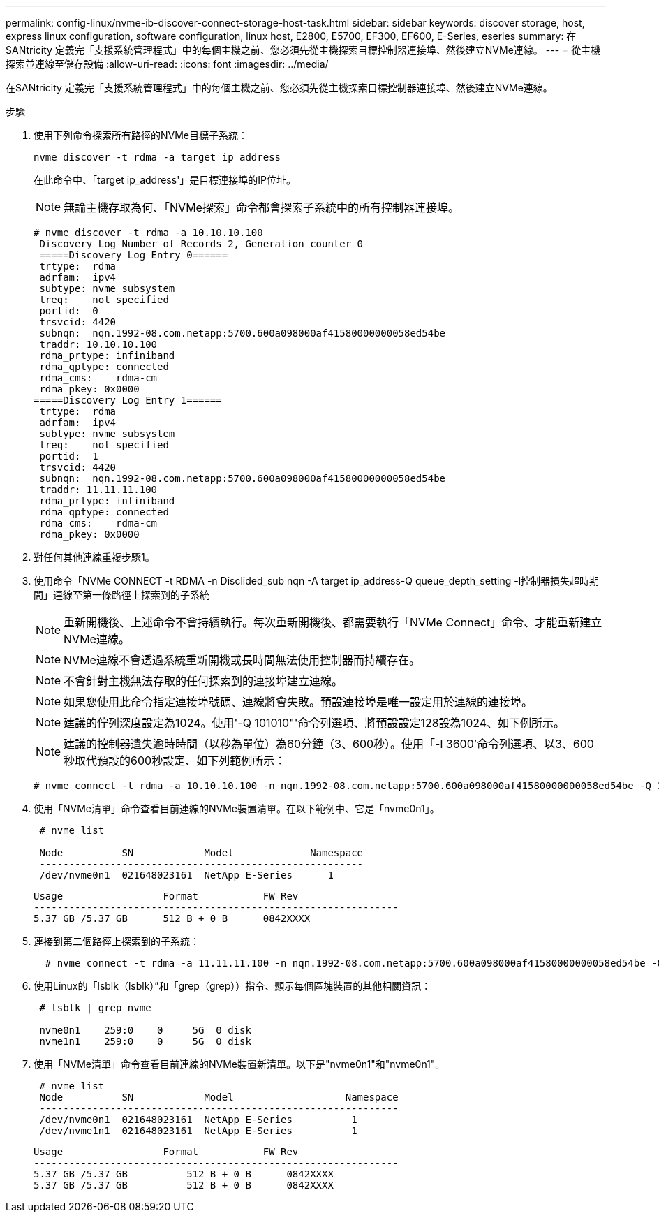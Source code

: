 ---
permalink: config-linux/nvme-ib-discover-connect-storage-host-task.html 
sidebar: sidebar 
keywords: discover storage, host, express linux configuration, software configuration, linux host, E2800, E5700, EF300, EF600, E-Series, eseries 
summary: 在SANtricity 定義完「支援系統管理程式」中的每個主機之前、您必須先從主機探索目標控制器連接埠、然後建立NVMe連線。 
---
= 從主機探索並連線至儲存設備
:allow-uri-read: 
:icons: font
:imagesdir: ../media/


[role="lead"]
在SANtricity 定義完「支援系統管理程式」中的每個主機之前、您必須先從主機探索目標控制器連接埠、然後建立NVMe連線。

.步驟
. 使用下列命令探索所有路徑的NVMe目標子系統：
+
[listing]
----
nvme discover -t rdma -a target_ip_address
----
+
在此命令中、「target ip_address'」是目標連接埠的IP位址。

+

NOTE: 無論主機存取為何、「NVMe探索」命令都會探索子系統中的所有控制器連接埠。

+
[listing]
----
# nvme discover -t rdma -a 10.10.10.100
 Discovery Log Number of Records 2, Generation counter 0
 =====Discovery Log Entry 0======
 trtype:  rdma
 adrfam:  ipv4
 subtype: nvme subsystem
 treq:    not specified
 portid:  0
 trsvcid: 4420
 subnqn:  nqn.1992-08.com.netapp:5700.600a098000af41580000000058ed54be
 traddr: 10.10.10.100
 rdma_prtype: infiniband
 rdma_qptype: connected
 rdma_cms:    rdma-cm
 rdma_pkey: 0x0000
=====Discovery Log Entry 1======
 trtype:  rdma
 adrfam:  ipv4
 subtype: nvme subsystem
 treq:    not specified
 portid:  1
 trsvcid: 4420
 subnqn:  nqn.1992-08.com.netapp:5700.600a098000af41580000000058ed54be
 traddr: 11.11.11.100
 rdma_prtype: infiniband
 rdma_qptype: connected
 rdma_cms:    rdma-cm
 rdma_pkey: 0x0000
----
. 對任何其他連線重複步驟1。
. 使用命令「NVMe CONNECT -t RDMA -n Disclided_sub nqn -A target ip_address-Q queue_depth_setting -l控制器損失超時期間」連線至第一條路徑上探索到的子系統
+

NOTE: 重新開機後、上述命令不會持續執行。每次重新開機後、都需要執行「NVMe Connect」命令、才能重新建立NVMe連線。

+

NOTE: NVMe連線不會透過系統重新開機或長時間無法使用控制器而持續存在。

+

NOTE: 不會針對主機無法存取的任何探索到的連接埠建立連線。

+

NOTE: 如果您使用此命令指定連接埠號碼、連線將會失敗。預設連接埠是唯一設定用於連線的連接埠。

+

NOTE: 建議的佇列深度設定為1024。使用'-Q 101010"'命令列選項、將預設設定128設為1024、如下例所示。

+

NOTE: 建議的控制器遺失逾時時間（以秒為單位）為60分鐘（3、600秒）。使用「-l 3600'命令列選項、以3、600秒取代預設的600秒設定、如下列範例所示：

+
[listing]
----
# nvme connect -t rdma -a 10.10.10.100 -n nqn.1992-08.com.netapp:5700.600a098000af41580000000058ed54be -Q 1024 -l 3600
----
. 使用「NVMe清單」命令查看目前連線的NVMe裝置清單。在以下範例中、它是「nvme0n1」。
+
[listing]
----
 # nvme list

 Node          SN            Model             Namespace
 -------------------------------------------------------
 /dev/nvme0n1  021648023161  NetApp E-Series      1
----
+
[listing]
----
Usage                 Format           FW Rev
--------------------------------------------------------------
5.37 GB /5.37 GB      512 B + 0 B      0842XXXX
----
. 連接到第二個路徑上探索到的子系統：
+
[listing]
----
  # nvme connect -t rdma -a 11.11.11.100 -n nqn.1992-08.com.netapp:5700.600a098000af41580000000058ed54be -Q 1024 -l 3600
----
. 使用Linux的「lsblk（lsblk）”和「grep（grep））指令、顯示每個區塊裝置的其他相關資訊：
+
[listing]
----
 # lsblk | grep nvme

 nvme0n1    259:0    0     5G  0 disk
 nvme1n1    259:0    0     5G  0 disk
----
. 使用「NVMe清單」命令查看目前連線的NVMe裝置新清單。以下是"nvme0n1"和"nvme0n1"。
+
[listing]
----
 # nvme list
 Node          SN            Model                   Namespace
 -------------------------------------------------------------
 /dev/nvme0n1  021648023161  NetApp E-Series          1
 /dev/nvme1n1  021648023161  NetApp E-Series          1
----
+
[listing]
----
Usage                 Format           FW Rev
--------------------------------------------------------------
5.37 GB /5.37 GB          512 B + 0 B      0842XXXX
5.37 GB /5.37 GB          512 B + 0 B      0842XXXX
----

